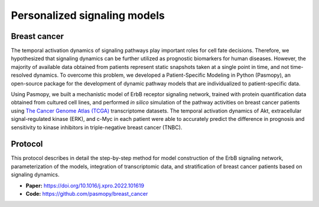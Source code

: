 Personalized signaling models
=============================

Breast cancer
-------------

.. raw:: html

    <a href="https://www.cell.com/iscience/fulltext/S2589-0042(22)00214-0">
    <img src="https://els-jbs-prod-cdn.jbs.elsevierhealth.com/cms/attachment/f4a8bd2a-0cae-4e62-ae32-b2d6a5d7575c/fx1_lrg.jpg" width="400px" hspace="30px" align="left">
    </a>

The temporal activation dynamics of signaling pathways play important roles for cell fate decisions. Therefore, we hypothesized that signaling dynamics can be further utilized as prognostic biomarkers for human diseases. However, the majority of available data obtained from patients represent static snapshots taken at a single point in time, and not time-resolved dynamics. To overcome this problem, we developed a Patient-Specific Modeling in Python (Pasmopy), an open-source package for the development of dynamic pathway models that are individualized to patient-specific data.

Using Pasmopy, we built a mechanistic model of ErbB receptor signaling network, trained with protein quantification data obtained from cultured cell lines, and performed *in silico* simulation of the pathway activities on breast cancer patients using `The Cancer Genome Atlas (TCGA) <https://www.cancer.gov/about-nci/organization/ccg/research/structural-genomics/tcga>`_ transcriptome datasets.
The temporal activation dynamics of Akt, extracellular signal-regulated kinase (ERK), and c-Myc in each patient were able to accurately predict the difference in prognosis and sensitivity to kinase inhibitors in triple-negative breast cancer (TNBC).

Protocol
--------

This protocol describes in detail the step-by-step method for model construction of the ErbB signaling network, parameterization of the models, integration of transcriptomic data, and stratification of breast cancer patients based on signaling dynamics.

* **Paper:** https://doi.org/10.1016/j.xpro.2022.101619

* **Code:** https://github.com/pasmopy/breast_cancer